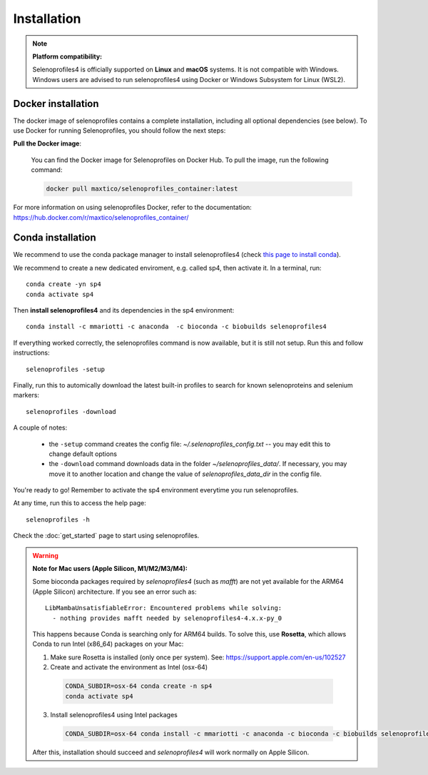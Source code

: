 Installation
============

.. note::

  **Platform compatibility:**

  Selenoprofiles4 is officially supported on **Linux** and **macOS** systems.
  It is not compatible with Windows.
  Windows users are advised to run selenoprofiles4 using Docker or Windows Subsystem for Linux (WSL2).

Docker installation
-------------------
The docker image of selenoprofiles contains a complete installation, including all optional dependencies (see below).
To use Docker for running Selenoprofiles, you should follow the next steps:

**Pull the Docker image**:

   You can find the Docker image for Selenoprofiles on Docker Hub. To pull the image, run the following command:

   .. code-block:: bash

      docker pull maxtico/selenoprofiles_container:latest

For more information on using selenoprofiles Docker, refer to the documentation: 
https://hub.docker.com/r/maxtico/selenoprofiles_container/

Conda installation
------------------

We recommend to use the conda package manager to install selenoprofiles4
(check `this page to install conda <https://docs.conda.io/en/latest/miniconda.html>`_).

We recommend to create a new dedicated enviroment, e.g. called sp4, then activate it. In a terminal, run::

  conda create -yn sp4
  conda activate sp4

Then **install selenoprofiles4** and its dependencies in the sp4 environment::

    conda install -c mmariotti -c anaconda  -c bioconda -c biobuilds selenoprofiles4

If everything worked correctly, the selenoprofiles command is now available, but it is still not setup.
Run this and follow instructions::
  
  selenoprofiles -setup

Finally, run this to automically download the latest built-in profiles 
to search for known selenoproteins and selenium markers::

  selenoprofiles -download


A couple of notes:

 - the ``-setup`` command creates the config file: *~/.selenoprofiles_config.txt* -- you may edit this to change default options
 - the ``-download`` command downloads data in the folder *~/selenoprofiles_data/*. If necessary, you may move it to another location and change the value of *selenoprofiles_data_dir* in the config file.
  
You're ready to go! Remember to activate the sp4 environment everytime you run selenoprofiles.

At any time, run this to access the help page::

  selenoprofiles -h

Check the :doc:`get_started` page to start using selenoprofiles.

.. warning::

  **Note for Mac users (Apple Silicon, M1/M2/M3/M4):**

  Some bioconda packages required by *selenoprofiles4* (such as *mafft*) are not yet available for the ARM64 (Apple Silicon) architecture.
  If you see an error such as::

      LibMambaUnsatisfiableError: Encountered problems while solving:
        - nothing provides mafft needed by selenoprofiles4-4.x.x-py_0

  This happens because Conda is searching only for ARM64 builds.
  To solve this, use **Rosetta**, which allows Conda to run Intel (x86_64) packages on your Mac:

  1. Make sure Rosetta is installed (only once per system). See: https://support.apple.com/en-us/102527


  2. Create and activate the environment as Intel (osx-64)

    .. code-block:: bash

        CONDA_SUBDIR=osx-64 conda create -n sp4
        conda activate sp4

  3. Install selenoprofiles4 using Intel packages

    .. code-block:: bash

        CONDA_SUBDIR=osx-64 conda install -c mmariotti -c anaconda -c bioconda -c biobuilds selenoprofiles4

  After this, installation should succeed and *selenoprofiles4* will work normally on Apple Silicon.

